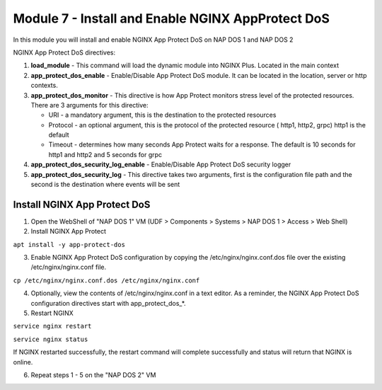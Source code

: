 Module 7 - Install and Enable NGINX AppProtect DoS
##################################################


In this module you will install and enable NGINX App Protect DoS on NAP DOS 1 and NAP DOS 2

NGINX App Protect DoS directives:

1. **load_module**  - This command will load the dynamic module into NGINX Plus.  Located in the main context 

2. **app_protect_dos_enable** - Enable/Disable App Protect DoS module. It can be located in the location, server or http contexts.

3. **app_protect_dos_monitor** - This directive is how App Protect monitors stress level of the protected resources. There are 3 arguments for this directive:

   - URI - a mandatory argument, this is the destination to the protected resources
   - Protocol - an optional argument, this is the protocol of the protected resource ( http1, http2, grpc) http1 is the default
   - Timeout - determines how many seconds App Protect waits for a response. The default is 10 seconds for http1 and http2 and 5 seconds for grpc
   
4. **app_protect_dos_security_log_enable** - Enable/Disable App Protect DoS security logger

5. **app_protect_dos_security_log** - This directive takes two arguments, first is the configuration file path and the second is the destination where events will be sent 


Install NGINX App Protect DoS 
-----------------------------
   
1. Open the WebShell of "NAP DOS 1" VM (UDF > Components > Systems > NAP DOS 1 > Access > Web Shell) 

2. Install NGINX App Protect 

``apt install -y app-protect-dos``

3. Enable NGINX App Protect DoS configuration by copying the /etc/nginx/nginx.conf.dos file over the existing /etc/nginx/nginx.conf file.

``cp /etc/nginx/nginx.conf.dos /etc/nginx/nginx.conf``

4. Optionally, view the contents of /etc/nginx/nginx.conf in a text editor. As a reminder, the NGINX App Protect DoS configuration directives start with app_protect_dos_*.

5. Restart NGINX

``service nginx restart``

``service nginx status``

If NGINX restarted successfully, the restart command will complete successfully and status will return that NGINX is online.

6. Repeat steps 1 - 5 on the "NAP DOS 2" VM
